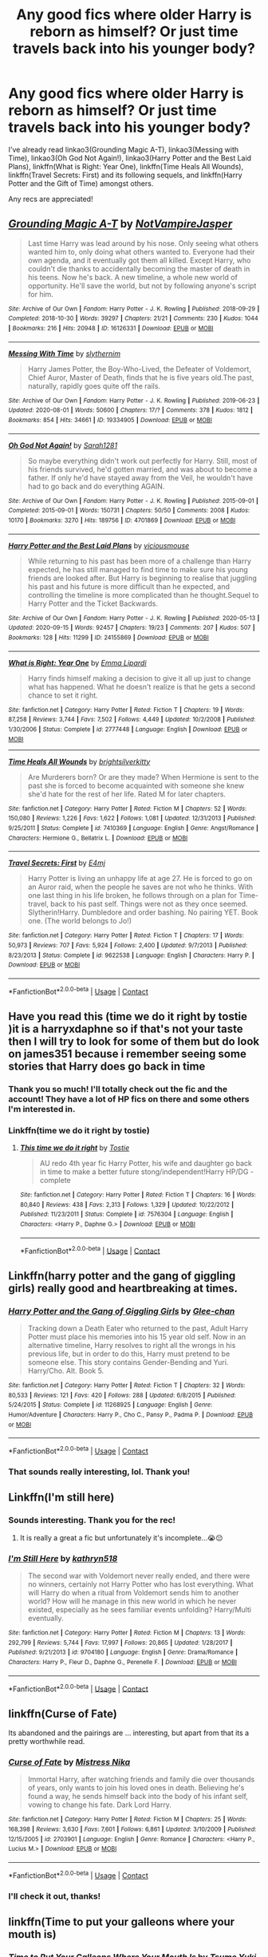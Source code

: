 #+TITLE: Any good fics where older Harry is reborn as himself? Or just time travels back into his younger body?

* Any good fics where older Harry is reborn as himself? Or just time travels back into his younger body?
:PROPERTIES:
:Author: CyberWolfWrites
:Score: 10
:DateUnix: 1600825665.0
:DateShort: 2020-Sep-23
:FlairText: Request
:END:
I've already read linkao3(Grounding Magic A-T), linkao3(Messing with Time), linkao3(Oh God Not Again!), linkao3(Harry Potter and the Best Laid Plans), linkffn(What is Right: Year One), linkffn(Time Heals All Wounds), linkffn(Travel Secrets: First) and its following sequels, and linkffn(Harry Potter and the Gift of Time) amongst others.

Any recs are appreciated!


** [[https://archiveofourown.org/works/16126331][*/Grounding Magic A-T/*]] by [[https://www.archiveofourown.org/users/NotVampireJasper/pseuds/NotVampireJasper][/NotVampireJasper/]]

#+begin_quote
  Last time Harry was lead around by his nose. Only seeing what others wanted him to, only doing what others wanted to. Everyone had their own agenda, and it eventually got them all killed. Except Harry, who couldn't die thanks to accidentally becoming the master of death in his teens. Now he's back. A new timeline, a whole new world of opportunity. He'll save the world, but not by following anyone's script for him.
#+end_quote

^{/Site/:} ^{Archive} ^{of} ^{Our} ^{Own} ^{*|*} ^{/Fandom/:} ^{Harry} ^{Potter} ^{-} ^{J.} ^{K.} ^{Rowling} ^{*|*} ^{/Published/:} ^{2018-09-29} ^{*|*} ^{/Completed/:} ^{2018-10-30} ^{*|*} ^{/Words/:} ^{39297} ^{*|*} ^{/Chapters/:} ^{21/21} ^{*|*} ^{/Comments/:} ^{230} ^{*|*} ^{/Kudos/:} ^{1044} ^{*|*} ^{/Bookmarks/:} ^{216} ^{*|*} ^{/Hits/:} ^{20948} ^{*|*} ^{/ID/:} ^{16126331} ^{*|*} ^{/Download/:} ^{[[https://archiveofourown.org/downloads/16126331/Grounding%20Magic%20A-T.epub?updated_at=1573466462][EPUB]]} ^{or} ^{[[https://archiveofourown.org/downloads/16126331/Grounding%20Magic%20A-T.mobi?updated_at=1573466462][MOBI]]}

--------------

[[https://archiveofourown.org/works/19334905][*/Messing With Time/*]] by [[https://www.archiveofourown.org/users/slythernim/pseuds/slythernim][/slythernim/]]

#+begin_quote
  Harry James Potter, the Boy-Who-Lived, the Defeater of Voldemort, Chief Auror, Master of Death, finds that he is five years old.The past, naturally, rapidly goes quite off the rails.
#+end_quote

^{/Site/:} ^{Archive} ^{of} ^{Our} ^{Own} ^{*|*} ^{/Fandom/:} ^{Harry} ^{Potter} ^{-} ^{J.} ^{K.} ^{Rowling} ^{*|*} ^{/Published/:} ^{2019-06-23} ^{*|*} ^{/Updated/:} ^{2020-08-01} ^{*|*} ^{/Words/:} ^{50600} ^{*|*} ^{/Chapters/:} ^{17/?} ^{*|*} ^{/Comments/:} ^{378} ^{*|*} ^{/Kudos/:} ^{1812} ^{*|*} ^{/Bookmarks/:} ^{854} ^{*|*} ^{/Hits/:} ^{34661} ^{*|*} ^{/ID/:} ^{19334905} ^{*|*} ^{/Download/:} ^{[[https://archiveofourown.org/downloads/19334905/Messing%20With%20Time.epub?updated_at=1596479558][EPUB]]} ^{or} ^{[[https://archiveofourown.org/downloads/19334905/Messing%20With%20Time.mobi?updated_at=1596479558][MOBI]]}

--------------

[[https://archiveofourown.org/works/4701869][*/Oh God Not Again!/*]] by [[https://www.archiveofourown.org/users/Sarah1281/pseuds/Sarah1281][/Sarah1281/]]

#+begin_quote
  So maybe everything didn't work out perfectly for Harry. Still, most of his friends survived, he'd gotten married, and was about to become a father. If only he'd have stayed away from the Veil, he wouldn't have had to go back and do everything AGAIN.
#+end_quote

^{/Site/:} ^{Archive} ^{of} ^{Our} ^{Own} ^{*|*} ^{/Fandom/:} ^{Harry} ^{Potter} ^{-} ^{J.} ^{K.} ^{Rowling} ^{*|*} ^{/Published/:} ^{2015-09-01} ^{*|*} ^{/Completed/:} ^{2015-09-01} ^{*|*} ^{/Words/:} ^{150731} ^{*|*} ^{/Chapters/:} ^{50/50} ^{*|*} ^{/Comments/:} ^{2008} ^{*|*} ^{/Kudos/:} ^{10170} ^{*|*} ^{/Bookmarks/:} ^{3270} ^{*|*} ^{/Hits/:} ^{189756} ^{*|*} ^{/ID/:} ^{4701869} ^{*|*} ^{/Download/:} ^{[[https://archiveofourown.org/downloads/4701869/Oh%20God%20Not%20Again.epub?updated_at=1599156019][EPUB]]} ^{or} ^{[[https://archiveofourown.org/downloads/4701869/Oh%20God%20Not%20Again.mobi?updated_at=1599156019][MOBI]]}

--------------

[[https://archiveofourown.org/works/24155869][*/Harry Potter and the Best Laid Plans/*]] by [[https://www.archiveofourown.org/users/viciousmouse/pseuds/viciousmouse][/viciousmouse/]]

#+begin_quote
  While returning to his past has been more of a challenge than Harry expected, he has still managed to find time to make sure his young friends are looked after. But Harry is beginning to realise that juggling his past and his future is more difficult than he expected, and controlling the timeline is more complicated than he thought.Sequel to Harry Potter and the Ticket Backwards.
#+end_quote

^{/Site/:} ^{Archive} ^{of} ^{Our} ^{Own} ^{*|*} ^{/Fandom/:} ^{Harry} ^{Potter} ^{-} ^{J.} ^{K.} ^{Rowling} ^{*|*} ^{/Published/:} ^{2020-05-13} ^{*|*} ^{/Updated/:} ^{2020-09-15} ^{*|*} ^{/Words/:} ^{92457} ^{*|*} ^{/Chapters/:} ^{19/23} ^{*|*} ^{/Comments/:} ^{207} ^{*|*} ^{/Kudos/:} ^{507} ^{*|*} ^{/Bookmarks/:} ^{128} ^{*|*} ^{/Hits/:} ^{11299} ^{*|*} ^{/ID/:} ^{24155869} ^{*|*} ^{/Download/:} ^{[[https://archiveofourown.org/downloads/24155869/Harry%20Potter%20and%20the.epub?updated_at=1600212145][EPUB]]} ^{or} ^{[[https://archiveofourown.org/downloads/24155869/Harry%20Potter%20and%20the.mobi?updated_at=1600212145][MOBI]]}

--------------

[[https://www.fanfiction.net/s/2777448/1/][*/What is Right: Year One/*]] by [[https://www.fanfiction.net/u/688643/Emma-Lipardi][/Emma Lipardi/]]

#+begin_quote
  Harry finds himself making a decision to give it all up just to change what has happened. What he doesn't realize is that he gets a second chance to set it right.
#+end_quote

^{/Site/:} ^{fanfiction.net} ^{*|*} ^{/Category/:} ^{Harry} ^{Potter} ^{*|*} ^{/Rated/:} ^{Fiction} ^{T} ^{*|*} ^{/Chapters/:} ^{19} ^{*|*} ^{/Words/:} ^{87,258} ^{*|*} ^{/Reviews/:} ^{3,744} ^{*|*} ^{/Favs/:} ^{7,502} ^{*|*} ^{/Follows/:} ^{4,449} ^{*|*} ^{/Updated/:} ^{10/2/2008} ^{*|*} ^{/Published/:} ^{1/30/2006} ^{*|*} ^{/Status/:} ^{Complete} ^{*|*} ^{/id/:} ^{2777448} ^{*|*} ^{/Language/:} ^{English} ^{*|*} ^{/Download/:} ^{[[http://www.ff2ebook.com/old/ffn-bot/index.php?id=2777448&source=ff&filetype=epub][EPUB]]} ^{or} ^{[[http://www.ff2ebook.com/old/ffn-bot/index.php?id=2777448&source=ff&filetype=mobi][MOBI]]}

--------------

[[https://www.fanfiction.net/s/7410369/1/][*/Time Heals All Wounds/*]] by [[https://www.fanfiction.net/u/2053743/brightsilverkitty][/brightsilverkitty/]]

#+begin_quote
  Are Murderers born? Or are they made? When Hermione is sent to the past she is forced to become acquainted with someone she knew she'd hate for the rest of her life. Rated M for later chapters.
#+end_quote

^{/Site/:} ^{fanfiction.net} ^{*|*} ^{/Category/:} ^{Harry} ^{Potter} ^{*|*} ^{/Rated/:} ^{Fiction} ^{M} ^{*|*} ^{/Chapters/:} ^{52} ^{*|*} ^{/Words/:} ^{150,080} ^{*|*} ^{/Reviews/:} ^{1,226} ^{*|*} ^{/Favs/:} ^{1,622} ^{*|*} ^{/Follows/:} ^{1,081} ^{*|*} ^{/Updated/:} ^{12/31/2013} ^{*|*} ^{/Published/:} ^{9/25/2011} ^{*|*} ^{/Status/:} ^{Complete} ^{*|*} ^{/id/:} ^{7410369} ^{*|*} ^{/Language/:} ^{English} ^{*|*} ^{/Genre/:} ^{Angst/Romance} ^{*|*} ^{/Characters/:} ^{Hermione} ^{G.,} ^{Bellatrix} ^{L.} ^{*|*} ^{/Download/:} ^{[[http://www.ff2ebook.com/old/ffn-bot/index.php?id=7410369&source=ff&filetype=epub][EPUB]]} ^{or} ^{[[http://www.ff2ebook.com/old/ffn-bot/index.php?id=7410369&source=ff&filetype=mobi][MOBI]]}

--------------

[[https://www.fanfiction.net/s/9622538/1/][*/Travel Secrets: First/*]] by [[https://www.fanfiction.net/u/4349156/E4mj][/E4mj/]]

#+begin_quote
  Harry Potter is living an unhappy life at age 27. He is forced to go on an Auror raid, when the people he saves are not who he thinks. With one last thing in his life broken, he follows through on a plan for Time-travel, back to his past self. Things were not as they once seemed. Slytherin!Harry. Dumbledore and order bashing. No pairing YET. Book one. (The world belongs to Jo!)
#+end_quote

^{/Site/:} ^{fanfiction.net} ^{*|*} ^{/Category/:} ^{Harry} ^{Potter} ^{*|*} ^{/Rated/:} ^{Fiction} ^{T} ^{*|*} ^{/Chapters/:} ^{17} ^{*|*} ^{/Words/:} ^{50,973} ^{*|*} ^{/Reviews/:} ^{707} ^{*|*} ^{/Favs/:} ^{5,924} ^{*|*} ^{/Follows/:} ^{2,400} ^{*|*} ^{/Updated/:} ^{9/7/2013} ^{*|*} ^{/Published/:} ^{8/23/2013} ^{*|*} ^{/Status/:} ^{Complete} ^{*|*} ^{/id/:} ^{9622538} ^{*|*} ^{/Language/:} ^{English} ^{*|*} ^{/Characters/:} ^{Harry} ^{P.} ^{*|*} ^{/Download/:} ^{[[http://www.ff2ebook.com/old/ffn-bot/index.php?id=9622538&source=ff&filetype=epub][EPUB]]} ^{or} ^{[[http://www.ff2ebook.com/old/ffn-bot/index.php?id=9622538&source=ff&filetype=mobi][MOBI]]}

--------------

*FanfictionBot*^{2.0.0-beta} | [[https://github.com/FanfictionBot/reddit-ffn-bot/wiki/Usage][Usage]] | [[https://www.reddit.com/message/compose?to=tusing][Contact]]
:PROPERTIES:
:Author: FanfictionBot
:Score: 3
:DateUnix: 1600825747.0
:DateShort: 2020-Sep-23
:END:


** Have you read this (time we do it right by tostie )it is a harryxdaphne so if that's not your taste then I will try to look for some of them but do look on james351 because i remember seeing some stories that Harry does go back in time
:PROPERTIES:
:Author: Ndnov1999
:Score: 2
:DateUnix: 1600826303.0
:DateShort: 2020-Sep-23
:END:

*** Thank you so much! I'll totally check out the fic and the account! They have a lot of HP fics on there and some others I'm interested in.
:PROPERTIES:
:Author: CyberWolfWrites
:Score: 1
:DateUnix: 1600876236.0
:DateShort: 2020-Sep-23
:END:


*** Linkffn(time we do it right by tostie)
:PROPERTIES:
:Author: Aniki356
:Score: 1
:DateUnix: 1600878096.0
:DateShort: 2020-Sep-23
:END:

**** [[https://www.fanfiction.net/s/7576304/1/][*/This time we do it right/*]] by [[https://www.fanfiction.net/u/2786594/Tostie][/Tostie/]]

#+begin_quote
  AU redo 4th year fic Harry Potter, his wife and daughter go back in time to make a better future stong/independent!Harry HP/DG - complete
#+end_quote

^{/Site/:} ^{fanfiction.net} ^{*|*} ^{/Category/:} ^{Harry} ^{Potter} ^{*|*} ^{/Rated/:} ^{Fiction} ^{T} ^{*|*} ^{/Chapters/:} ^{16} ^{*|*} ^{/Words/:} ^{80,840} ^{*|*} ^{/Reviews/:} ^{438} ^{*|*} ^{/Favs/:} ^{2,313} ^{*|*} ^{/Follows/:} ^{1,329} ^{*|*} ^{/Updated/:} ^{10/22/2012} ^{*|*} ^{/Published/:} ^{11/23/2011} ^{*|*} ^{/Status/:} ^{Complete} ^{*|*} ^{/id/:} ^{7576304} ^{*|*} ^{/Language/:} ^{English} ^{*|*} ^{/Characters/:} ^{<Harry} ^{P.,} ^{Daphne} ^{G.>} ^{*|*} ^{/Download/:} ^{[[http://www.ff2ebook.com/old/ffn-bot/index.php?id=7576304&source=ff&filetype=epub][EPUB]]} ^{or} ^{[[http://www.ff2ebook.com/old/ffn-bot/index.php?id=7576304&source=ff&filetype=mobi][MOBI]]}

--------------

*FanfictionBot*^{2.0.0-beta} | [[https://github.com/FanfictionBot/reddit-ffn-bot/wiki/Usage][Usage]] | [[https://www.reddit.com/message/compose?to=tusing][Contact]]
:PROPERTIES:
:Author: FanfictionBot
:Score: 1
:DateUnix: 1600878118.0
:DateShort: 2020-Sep-23
:END:


** Linkffn(harry potter and the gang of giggling girls) really good and heartbreaking at times.
:PROPERTIES:
:Author: Aniki356
:Score: 1
:DateUnix: 1600827235.0
:DateShort: 2020-Sep-23
:END:

*** [[https://www.fanfiction.net/s/11268925/1/][*/Harry Potter and the Gang of Giggling Girls/*]] by [[https://www.fanfiction.net/u/1650124/Glee-chan][/Glee-chan/]]

#+begin_quote
  Tracking down a Death Eater who returned to the past, Adult Harry Potter must place his memories into his 15 year old self. Now in an alternative timeline, Harry resolves to right all the wrongs in his previous life, but in order to do this, Harry must pretend to be someone else. This story contains Gender-Bending and Yuri. Harry/Cho. Alt. Book 5.
#+end_quote

^{/Site/:} ^{fanfiction.net} ^{*|*} ^{/Category/:} ^{Harry} ^{Potter} ^{*|*} ^{/Rated/:} ^{Fiction} ^{T} ^{*|*} ^{/Chapters/:} ^{32} ^{*|*} ^{/Words/:} ^{80,533} ^{*|*} ^{/Reviews/:} ^{121} ^{*|*} ^{/Favs/:} ^{420} ^{*|*} ^{/Follows/:} ^{288} ^{*|*} ^{/Updated/:} ^{6/8/2015} ^{*|*} ^{/Published/:} ^{5/24/2015} ^{*|*} ^{/Status/:} ^{Complete} ^{*|*} ^{/id/:} ^{11268925} ^{*|*} ^{/Language/:} ^{English} ^{*|*} ^{/Genre/:} ^{Humor/Adventure} ^{*|*} ^{/Characters/:} ^{Harry} ^{P.,} ^{Cho} ^{C.,} ^{Pansy} ^{P.,} ^{Padma} ^{P.} ^{*|*} ^{/Download/:} ^{[[http://www.ff2ebook.com/old/ffn-bot/index.php?id=11268925&source=ff&filetype=epub][EPUB]]} ^{or} ^{[[http://www.ff2ebook.com/old/ffn-bot/index.php?id=11268925&source=ff&filetype=mobi][MOBI]]}

--------------

*FanfictionBot*^{2.0.0-beta} | [[https://github.com/FanfictionBot/reddit-ffn-bot/wiki/Usage][Usage]] | [[https://www.reddit.com/message/compose?to=tusing][Contact]]
:PROPERTIES:
:Author: FanfictionBot
:Score: 1
:DateUnix: 1600827258.0
:DateShort: 2020-Sep-23
:END:


*** That sounds really interesting, lol. Thank you!
:PROPERTIES:
:Author: CyberWolfWrites
:Score: 1
:DateUnix: 1600876142.0
:DateShort: 2020-Sep-23
:END:


** Linkffn(I'm still here)
:PROPERTIES:
:Author: Mr_potter_0731
:Score: 1
:DateUnix: 1600837141.0
:DateShort: 2020-Sep-23
:END:

*** Sounds interesting. Thank you for the rec!
:PROPERTIES:
:Author: CyberWolfWrites
:Score: 2
:DateUnix: 1600876116.0
:DateShort: 2020-Sep-23
:END:

**** It is really a great a fic but unfortunately it's incomplete...😭😔
:PROPERTIES:
:Author: Mr_potter_0731
:Score: 1
:DateUnix: 1600900051.0
:DateShort: 2020-Sep-24
:END:


*** [[https://www.fanfiction.net/s/9704180/1/][*/I'm Still Here/*]] by [[https://www.fanfiction.net/u/4404355/kathryn518][/kathryn518/]]

#+begin_quote
  The second war with Voldemort never really ended, and there were no winners, certainly not Harry Potter who has lost everything. What will Harry do when a ritual from Voldemort sends him to another world? How will he manage in this new world in which he never existed, especially as he sees familiar events unfolding? Harry/Multi eventually.
#+end_quote

^{/Site/:} ^{fanfiction.net} ^{*|*} ^{/Category/:} ^{Harry} ^{Potter} ^{*|*} ^{/Rated/:} ^{Fiction} ^{M} ^{*|*} ^{/Chapters/:} ^{13} ^{*|*} ^{/Words/:} ^{292,799} ^{*|*} ^{/Reviews/:} ^{5,744} ^{*|*} ^{/Favs/:} ^{17,997} ^{*|*} ^{/Follows/:} ^{20,865} ^{*|*} ^{/Updated/:} ^{1/28/2017} ^{*|*} ^{/Published/:} ^{9/21/2013} ^{*|*} ^{/id/:} ^{9704180} ^{*|*} ^{/Language/:} ^{English} ^{*|*} ^{/Genre/:} ^{Drama/Romance} ^{*|*} ^{/Characters/:} ^{Harry} ^{P.,} ^{Fleur} ^{D.,} ^{Daphne} ^{G.,} ^{Perenelle} ^{F.} ^{*|*} ^{/Download/:} ^{[[http://www.ff2ebook.com/old/ffn-bot/index.php?id=9704180&source=ff&filetype=epub][EPUB]]} ^{or} ^{[[http://www.ff2ebook.com/old/ffn-bot/index.php?id=9704180&source=ff&filetype=mobi][MOBI]]}

--------------

*FanfictionBot*^{2.0.0-beta} | [[https://github.com/FanfictionBot/reddit-ffn-bot/wiki/Usage][Usage]] | [[https://www.reddit.com/message/compose?to=tusing][Contact]]
:PROPERTIES:
:Author: FanfictionBot
:Score: 1
:DateUnix: 1600837165.0
:DateShort: 2020-Sep-23
:END:


** linkffn(Curse of Fate)

Its abandoned and the pairings are ... interesting, but apart from that its a pretty worthwhile read.
:PROPERTIES:
:Author: OptimusRatchet
:Score: 1
:DateUnix: 1600842719.0
:DateShort: 2020-Sep-23
:END:

*** [[https://www.fanfiction.net/s/2703901/1/][*/Curse of Fate/*]] by [[https://www.fanfiction.net/u/392641/Mistress-Nika][/Mistress Nika/]]

#+begin_quote
  Immortal Harry, after watching friends and family die over thousands of years, only wants to join his loved ones in death. Believing he's found a way, he sends himself back into the body of his infant self, vowing to change his fate. Dark Lord Harry.
#+end_quote

^{/Site/:} ^{fanfiction.net} ^{*|*} ^{/Category/:} ^{Harry} ^{Potter} ^{*|*} ^{/Rated/:} ^{Fiction} ^{M} ^{*|*} ^{/Chapters/:} ^{25} ^{*|*} ^{/Words/:} ^{168,398} ^{*|*} ^{/Reviews/:} ^{3,630} ^{*|*} ^{/Favs/:} ^{7,601} ^{*|*} ^{/Follows/:} ^{6,861} ^{*|*} ^{/Updated/:} ^{3/10/2009} ^{*|*} ^{/Published/:} ^{12/15/2005} ^{*|*} ^{/id/:} ^{2703901} ^{*|*} ^{/Language/:} ^{English} ^{*|*} ^{/Genre/:} ^{Romance} ^{*|*} ^{/Characters/:} ^{<Harry} ^{P.,} ^{Lucius} ^{M.>} ^{*|*} ^{/Download/:} ^{[[http://www.ff2ebook.com/old/ffn-bot/index.php?id=2703901&source=ff&filetype=epub][EPUB]]} ^{or} ^{[[http://www.ff2ebook.com/old/ffn-bot/index.php?id=2703901&source=ff&filetype=mobi][MOBI]]}

--------------

*FanfictionBot*^{2.0.0-beta} | [[https://github.com/FanfictionBot/reddit-ffn-bot/wiki/Usage][Usage]] | [[https://www.reddit.com/message/compose?to=tusing][Contact]]
:PROPERTIES:
:Author: FanfictionBot
:Score: 1
:DateUnix: 1600842744.0
:DateShort: 2020-Sep-23
:END:


*** I'll check it out, thanks!
:PROPERTIES:
:Author: CyberWolfWrites
:Score: 1
:DateUnix: 1600876084.0
:DateShort: 2020-Sep-23
:END:


** linkffn(Time to put your galleons where your mouth is)
:PROPERTIES:
:Author: annaqtjoey
:Score: 1
:DateUnix: 1604111962.0
:DateShort: 2020-Oct-31
:END:

*** [[https://www.fanfiction.net/s/10610076/1/][*/Time to Put Your Galleons Where Your Mouth Is/*]] by [[https://www.fanfiction.net/u/2221413/Tsume-Yuki][/Tsume Yuki/]]

#+begin_quote
  Harry had never been able to comprehend a sibling relationship before, but he always thought he'd be great at it. Until, as Master of Death, he's reborn one Turais Rigel Black, older brother to Sirius and Regulus. (Rebirth/time travel and Master of Death Harry)
#+end_quote

^{/Site/:} ^{fanfiction.net} ^{*|*} ^{/Category/:} ^{Harry} ^{Potter} ^{*|*} ^{/Rated/:} ^{Fiction} ^{T} ^{*|*} ^{/Chapters/:} ^{21} ^{*|*} ^{/Words/:} ^{46,303} ^{*|*} ^{/Reviews/:} ^{3,160} ^{*|*} ^{/Favs/:} ^{20,882} ^{*|*} ^{/Follows/:} ^{8,079} ^{*|*} ^{/Updated/:} ^{1/14/2015} ^{*|*} ^{/Published/:} ^{8/11/2014} ^{*|*} ^{/Status/:} ^{Complete} ^{*|*} ^{/id/:} ^{10610076} ^{*|*} ^{/Language/:} ^{English} ^{*|*} ^{/Genre/:} ^{Family/Adventure} ^{*|*} ^{/Characters/:} ^{Harry} ^{P.,} ^{Sirius} ^{B.,} ^{Regulus} ^{B.,} ^{Walburga} ^{B.} ^{*|*} ^{/Download/:} ^{[[http://www.ff2ebook.com/old/ffn-bot/index.php?id=10610076&source=ff&filetype=epub][EPUB]]} ^{or} ^{[[http://www.ff2ebook.com/old/ffn-bot/index.php?id=10610076&source=ff&filetype=mobi][MOBI]]}

--------------

*FanfictionBot*^{2.0.0-beta} | [[https://github.com/FanfictionBot/reddit-ffn-bot/wiki/Usage][Usage]] | [[https://www.reddit.com/message/compose?to=tusing][Contact]]
:PROPERTIES:
:Author: FanfictionBot
:Score: 1
:DateUnix: 1604111985.0
:DateShort: 2020-Oct-31
:END:

